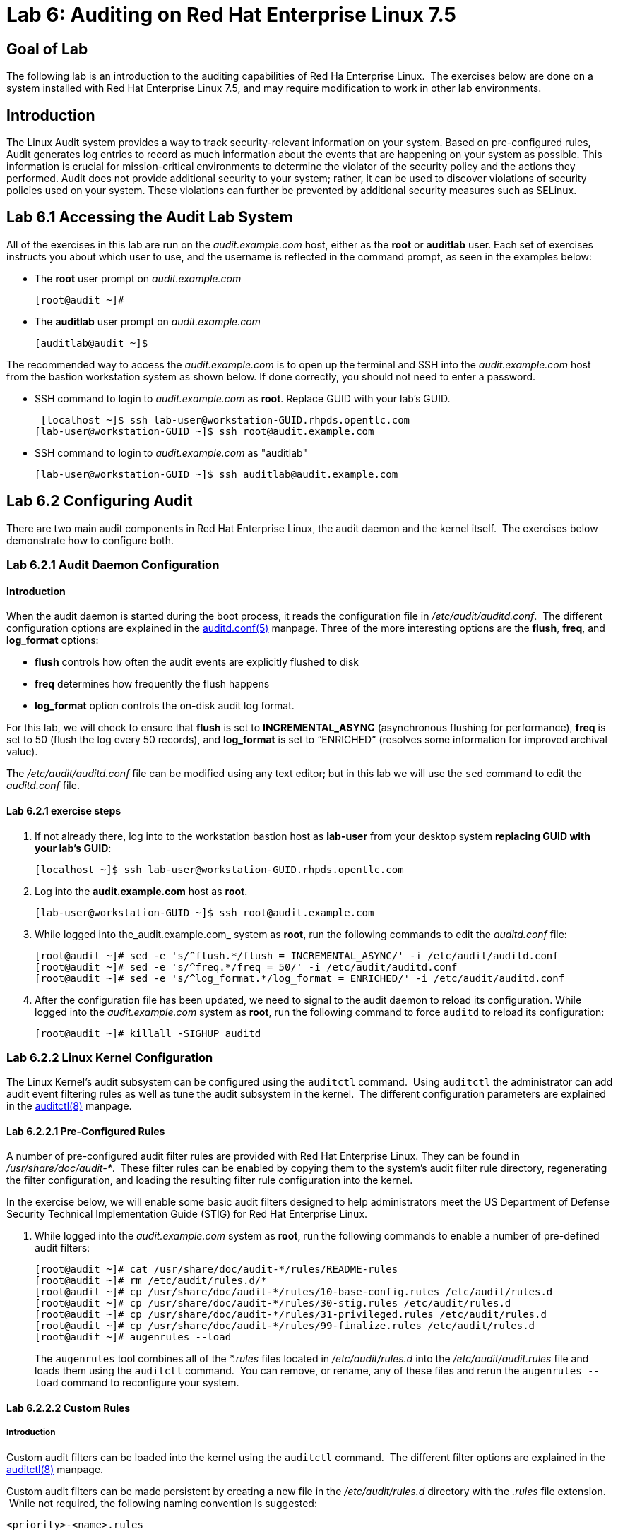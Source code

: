 = Lab 6: Auditing on Red Hat Enterprise Linux 7.5

== Goal of Lab

The following lab is an introduction to the auditing capabilities of Red Ha Enterprise Linux.  The exercises below are done on a system installed with Red Hat Enterprise Linux 7.5, and may require modification to work in other lab environments.

== Introduction
The Linux Audit system provides a way to track security-relevant information on your system. Based on pre-configured rules, Audit generates log entries to record as much information about the events that are happening on your system as possible. This information is crucial for mission-critical environments to determine the violator of the security policy and the actions they performed. Audit does not provide additional security to your system; rather, it can be used to discover violations of security policies used on your system. These violations can further be prevented by additional security measures such as SELinux.

== Lab 6.1 Accessing the Audit Lab System

All of the exercises in this lab are run on the _audit.example.com_ host,
either as the *root* or *auditlab* user.  Each set of exercises instructs you
about which user to use, and the username is reflected in the command prompt,
as seen in the examples below:

* The *root* user prompt on _audit.example.com_

	[root@audit ~]#

* The *auditlab* user prompt on _audit.example.com_

	[auditlab@audit ~]$

The recommended way to access the _audit.example.com_ is to open up the terminal and SSH into the
_audit.example.com_ host from the bastion workstation system as shown below.  If done
correctly, you should not need to enter a password.


* SSH command to login to _audit.example.com_ as *root*. Replace GUID with your lab's GUID.

  [localhost ~]$ ssh lab-user@workstation-GUID.rhpds.opentlc.com
	[lab-user@workstation-GUID ~]$ ssh root@audit.example.com

* SSH command to login to _audit.example.com_ as "auditlab"

	[lab-user@workstation-GUID ~]$ ssh auditlab@audit.example.com

== Lab 6.2 Configuring Audit

There are two main audit components in Red Hat Enterprise Linux, the audit
daemon and the kernel itself.  The exercises below demonstrate how to configure
both.

=== Lab 6.2.1 Audit Daemon Configuration

==== Introduction
When the audit daemon is started during the boot process, it reads the
configuration file in _/etc/audit/auditd.conf_.  The different configuration options are explained in the
http://man7.org/linux/man-pages/man5/auditd.conf.5.html[auditd.conf(5)]
manpage.  Three of the more interesting options are the *flush*, *freq*, and *log_format* options:

* *flush* controls how often the audit events are
explicitly flushed to disk
* *freq* determines how frequently the flush happens
* *log_format* option controls the on-disk audit log format.  

For this lab, we will check to ensure that *flush*  is set to *INCREMENTAL_ASYNC*
(asynchronous flushing for performance), *freq* is set to 50 (flush the log
every 50 records), and *log_format* is set to “ENRICHED” (resolves some
information for improved archival value).

The _/etc/audit/auditd.conf_ file
can be modified using any text editor; but in this lab we will use the `sed` command to edit the _auditd.conf_ file.

==== Lab 6.2.1 exercise steps
. If not already there, log into to the workstation bastion host as *lab-user* from your desktop system *replacing GUID with your lab's GUID*:
+
[source]
----
[localhost ~]$ ssh lab-user@workstation-GUID.rhpds.opentlc.com
----

. Log into the *audit.example.com* host as *root*.
+
[source]
----
[lab-user@workstation-GUID ~]$ ssh root@audit.example.com
----
. While logged into the_audit.example.com_ system as *root*, run the following commands to edit the
_auditd.conf_ file:

	[root@audit ~]# sed -e 's/^flush.*/flush = INCREMENTAL_ASYNC/' -i /etc/audit/auditd.conf
	[root@audit ~]# sed -e 's/^freq.*/freq = 50/' -i /etc/audit/auditd.conf
	[root@audit ~]# sed -e 's/^log_format.*/log_format = ENRICHED/' -i /etc/audit/auditd.conf

. After the configuration file has been updated, we need to signal to the audit
daemon to reload its configuration.  While logged into the _audit.example.com_
system as *root*, run the following command to force `auditd` to reload its
configuration:

	[root@audit ~]# killall -SIGHUP auditd

=== Lab 6.2.2 Linux Kernel Configuration

The Linux Kernel’s audit subsystem can be configured using the `auditctl`
command.  Using `auditctl` the administrator can add audit event filtering
rules as well as tune the audit subsystem in the kernel.  The different
configuration parameters are explained in the
http://man7.org/linux/man-pages/man8/auditctl.8.html[auditctl(8)] manpage.

==== Lab 6.2.2.1 Pre-Configured Rules

A number of pre-configured audit filter rules are provided with Red Hat
Enterprise Linux. They can be found in _/usr/share/doc/audit-*_.  These filter
rules can be enabled by copying them to the system’s audit filter rule
directory, regenerating the filter configuration, and loading the resulting
filter rule configuration into the kernel.  

In the exercise below, we will enable
some basic audit filters designed to help administrators meet the US Department of Defense Security
Technical Implementation Guide (STIG) for Red Hat Enterprise Linux.

. While
logged into the _audit.example.com_ system as *root*, run the following commands
to enable a number of pre-defined audit filters:

	[root@audit ~]# cat /usr/share/doc/audit-*/rules/README-rules
	[root@audit ~]# rm /etc/audit/rules.d/*
	[root@audit ~]# cp /usr/share/doc/audit-*/rules/10-base-config.rules /etc/audit/rules.d
	[root@audit ~]# cp /usr/share/doc/audit-*/rules/30-stig.rules /etc/audit/rules.d
	[root@audit ~]# cp /usr/share/doc/audit-*/rules/31-privileged.rules /etc/audit/rules.d
	[root@audit ~]# cp /usr/share/doc/audit-*/rules/99-finalize.rules /etc/audit/rules.d
	[root@audit ~]# augenrules --load

+
The `augenrules` tool combines all of the _*.rules_ files located in
_/etc/audit/rules.d_ into the _/etc/audit/audit.rules_ file and loads them
using the `auditctl` command.  You can remove, or rename, any of these files
and rerun the `augenrules --load` command to reconfigure your system.

==== Lab 6.2.2.2 Custom Rules

===== Introduction
Custom audit filters can be loaded into the kernel using the `auditctl`
command.  The different filter options are explained in the
http://man7.org/linux/man-pages/man8/auditctl.8.html[auditctl(8)] manpage.

Custom audit filters can be made persistent by creating a new file in the
_/etc/audit/rules.d_ directory with the _.rules_ file extension.  While not
required, the following naming convention is suggested:

	<priority>-<name>.rules

Where the “<priority>” value falls into these categories:

	10: Kernel and auditctl configuration
	20: Rules that could match general rules but we want a different match
	30: Main rules
	40: Optional rules
	50: Server Specific rules
	70: System local rules
	90: Finalize (immutable)

The pre-configured filter rules provide a great example for how to structure
your custom audit filter rule files, but the basic syntax is that each line is
a series of arguments passed to the `auditctl` command; lines starting with a
“#” are treated as comments and ignored.

===== Lab 6.2.2.2 exercise steps
In
the exercise below, we are going to create an audit filter that will capture audit
events created by the `/usr/bin/ping` program.  We will also configure the
system to tag all of those events with the *rhsummit* key, using the *-k*
option, to make search through the audit log easier.  The *-a always,exit* is
a common way to add audit filter rules, it adds a filter rule to be executed at
syscall exit time, see the
http://man7.org/linux/man-pages/man8/auditctl.8.html[auditctl(8)] manpage for
more detail.

. While logged into the _audit.example.com_ system as *root*, run the
following commands to add a custom audit filter for the `/usr/bin/ping`
application:

	[root@audit ~]# auditctl -a always,exit -F exe=/usr/bin/ping -k rhsummit


. We can make our custom filter rule persistent by adding a new rule file in
_/etc/audit/rules.d_ and reloading our configuration.

. While logged into the
_audit.example.com_ system as *root*, run the following commands to make the
custom filter rule persistent:

	[root@audit ~]# echo "-a always,exit -S all -F exe=/usr/bin/ping -F key=rhsummit" > /etc/audit/rules.d/70-rhsummit_lab.rules
	[root@audit ~]# augenrules --load

. In addition to custom filter rules, this is also the mechanism we use to tweak
the base configuration of the audit subsystem in the Linux Kernel.  While
logged into the _audit.example.com_ system as *root*, run the following command
to increase the audit backlog buffer to 8192 entries:

	[root@audit ~]# auditctl -b 8192

. If we wanted to make the configuration tweak persistent, we could create a new
file in _/etc/audit/rules.d_ with the configuration and reload the audit rules.
While logged into the _audit.example.com_ system as *root*, run the following
commands to make the backlog changes persistent:

	[root@audit ~]# echo "-b 8192" > /etc/audit/rules.d/15-rhsummit_kernel.rules
	[root@audit ~]# augenrules --load

== Lab 6.3 Inspecting Audit Logs

The exercises below show how to search through the audit logs and generate
summary audit reports.  It is important to note that this section requires that
the system is configured as described earlier in this lab.

=== Lab 6.3.1 Generate Audit Events

In order to ensure we have some interesting events in the audit log, open up another terminal and from the
workstation bastion host, login to the _audit.example.com_ system as the *auditlab*
user and run the following commands:

	[lab-user@workstation-GUID ~]$ ssh auditlab@audit.example.com

	[auditlab@audit ~]$ vi /etc/shadow
	(Type :q! to exit vi)

	[auditlab@audit ~]$ date -s "8 Aug 2011 08:00:00 -0400"
	[auditlab@audit ~]$ ping -c 1 127.0.0.1

	[auditlab@audit ~]$ vi ~/project_tps_report.txt
	(Type :q! to exit vi)

=== Lab 6.3.2 Searching for Events

While the audit logs are plaintext files, and normal Linux text searching tools
(e.g. `grep`) can be used to search the audit logs, the audit userspace tools
include a tool specially designed to search and interpret the audit logs,
`ausearch`.  The `ausearch` tool can take a number of command line parameters,
all of which are described in the
http://man7.org/linux/man-pages/man8/ausearch.8.html[ausearch(8)] manpage.

The *-ts* option specifies at what point in the audit logs to start searching,
*-ts today* indicates that only events from today should be considered.  The
*-m* option indicates that you are interested in audit events with the given
record.

. While logged into the _audit.example.com_ system as *root*, run the
following commands to see the login events on the test system:

	[root@audit ~]# ausearch -ts today -m USER_LOGIN

. Multiple record types can be specified, the results include events which
contain either record type.  While logged into the _audit.example.com_ system
as *root*, run the following command to see all of the service start and stop
events:

	[root@audit ~]# ausearch -ts this-month -m SERVICE_START -m SERVICE_STOP

. The *-i* option instructs `ausearch` to interpret the results, translating some
fields into a more human readable form.  The *-k* option searches on the key
assigned to an audit rule.

. While logged into the _audit.example.com_ system as
*root*, run the following command to see all events from today matching the
*access* key:

	[root@audit ~]# ausearch -ts today -i -k access

. The *--uid* option searches for events that match the given UID.
. While logged
into the _audit.example.com_ system as *root*, run the following command to see
today's events from the *auditlab* user that match the *time-change* key:

	[root@audit ~]# ausearch -ts today -i -k time-change --uid auditlab

. The *-f* option searches for events that match on the given file name.
. While
logged into the _audit.example.com_ system as *root*, run the following command
to see all of today's accesses of the *project_tps_report.txt* file:

	[root@audit ~]# ausearch -ts today -i -f project_tps_report.txt

. Finally, we can search for audit events generated by our custom filter rule.
. While logged into the _audit.example.com_ system as *root*, run the following
command to see all events from today matching the *rhsummit* key:

	[root@audit ~]# ausearch -ts today -i -k rhsummit

=== Lab 6.3.3 Generating Reports

Included in the audit userspace tools are three utilities which can be used to
generate a number of reports from the audit log: `aureport`, `aulast`, and
`aulastlog`.  The `aureport` tool can generate a number of different reports,
all of which are described in the
http://man7.org/linux/man-pages/man8/aureport.8.html[aureport(8)] manpage.

. While logged into the _audit.example.com_ system as *root*, run the following
command to create an audit report for today's activity:

	[root@audit ~]# aureport -ts today --summary

. The `aulast` tool generates a report similar to the `last` command, except the
information is collected from the audit log instead of the less reliable utmp
logs.  The _aulast(8)_ manpage provides details on how to run `aulast`, without
any options the output is familiar with the `last` command.

. While logged into
the _audit.example.com_ system as *root*, run the following command to see an
example of an `aulast` report:

	[root@audit ~]# aulast

. Similar to `aulast`, `aulastlog` is designed as a replacement for the `lastlog`
command; the important difference being that `aulastlog` collects data from the
audit log.  The _aulastlog(8)_ manpage provides more information, but running
`aulastlog` without any options results in a useful report.

. While logged into
the _audit.example.com_ system as *root*, run the following command to see an
example:

	[root@audit ~]# aulastlog

=== Lab 6.3.4 Transforming Audit Logs

In addition to searching through the audit logs, the `ausearch` tool can also
be used to transform the results into different formats.  If you have already
done the rest of this lab, you are most likely familiar with the default *raw*
and the *interpreted* formats.  In addition to these formats, there are also
*csv* and *text* formats which can be selected using the *--format* argument.

The *-format* option, as well as several others which can customize the output
of `ausearch`, can be found in the
http://man7.org/linux/man-pages/man8/ausearch.8.html[ausearch(8)] manpage.

. While logged into the _audit.example.com_ system as *root*, run the following
commands to see samples of the *csv* and *text* formats:

	[root@audit ~]# ausearch -ts today --format csv
	[root@audit ~]# ausearch -ts today --format text

. The *csv* output is particularly interesting as it can be imported into
LibreOffice or any other spreadsheet program that accepts files in the
Comma Separated Values (CSV) format.

. While logged into the _audit.example.com_
system as *root*, run the following command to transform today's audit log into
the CSV format suitable for use within LibreOffice:

	[root@audit ~]# ausearch -ts today --format csv --extra-labels --extra-obj2 > /tmp/audit.log.csv

. Next, let's transfer this CSV file from the _audit.example.com_ system to the workstation bastion host
system using `scp`. Then, we'll open the CSV file using LibreOffice from the workstation bastion host.

=== Lab 6.3.5 Viewing the CSV output Audit Log from the workstation bastion host

. If not already there, log into to the workstation bastion host as *lab-user* from your desktop system *replacing GUID with your lab's GUID*:
+
[source]
----
[localhost ~]$ ssh lab-user@workstation-GUID.rhpds.opentlc.com
----
. Now, let's transfer the CSV file from the _audit.example.com_ system to the Desktop of the workstation bastion host
system using `scp`.

	[lab-user@workstation-GUID ~]$ scp root@audit.example.com:/tmp/audit.log.csv /home/lab-user/Desktop

. Now, let's take a look at this CSV file from your workstation bastion host.
. Go back to your *Red Hat Summit Lab Information* webpage and click on the console button for your workstation bastion host. Login as *lab-user* with *r3dh4t1!* as the password.
+
image:images/lab1.1-workstationconsole.png[300,300]
image:images/lab1.1-labuserlogin.png[300,300]

. Notice the CSV file you just copied over from the _audit.example.com_ system on the Desktop of your workstation bastion
host.
+
image:images/audit-csvdesktop.png[200,200]

. Double click on the audit report to view it. Click *Ok* on the Text Import box.
+
image:images/audit-textimportok.png[400,400]

. Take a look at your CSV report.
+
image:images/audit-csvoutput.png[500,500]

== Reset the Lab System (Optional)

If you wanted to re-do all of these audit lab exercises from scratch, you can reset your lab system. In order to reset the system used for this audit lab exercise, run the following commands as
*root* on _audit.example.com_:

	[root@audit ~]# rm /etc/audit/rules.d/*
	[root@audit ~]# cp /usr/share/doc/audit-*/rules/10-no-audit.rules /etc/audit/rules.d
	[root@audit ~]# augenrules --load
	[root@audit ~]# userdel -r auditlab

<<top>>

link:README.adoc#table-of-contents[ Table of Contents ] | link:lab7_AIDE.adoc[ Lab 7: AIDE ]
